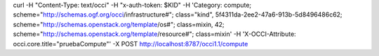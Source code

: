 
curl -H "Content-Type: text/occi" -H "x-auth-token: $KID" -H 'Category: compute; scheme="http://schemas.ogf.org/occi/infrastructure#"; class="kind", 5f4311da-2ee2-47a6-913b-5d8496486c62; scheme="http://schemas.openstack.org/template/os#"; class=mixin, 42; scheme="http://schemas.openstack.org/template/resource#"; class=mixin' -H  'X-OCCI-Attribute: occi.core.title="pruebaCompute"' -X POST  http://localhost:8787/occi1.1/compute